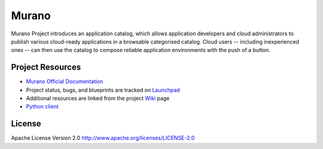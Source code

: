 Murano
======

Murano Project introduces an application catalog, which allows application
developers and cloud administrators to publish various cloud-ready
applications in a browsable categorised catalog. Cloud users
-- including inexperienced ones -- can then use the catalog to
compose reliable application environments with the push of a button.


Project Resources
-----------------

* `Murano Official Documentation <http://docs.openstack.org/developer/murano/>`_

* Project status, bugs, and blueprints are tracked on
  `Launchpad <https://launchpad.net/murano>`_

* Additional resources are linked from the project
  `Wiki <https://wiki.openstack.org/wiki/Murano>`_ page

* `Python client <https://git.openstack.org/cgit/openstack/python-muranoclient>`_

License
-------

Apache License Version 2.0 http://www.apache.org/licenses/LICENSE-2.0



